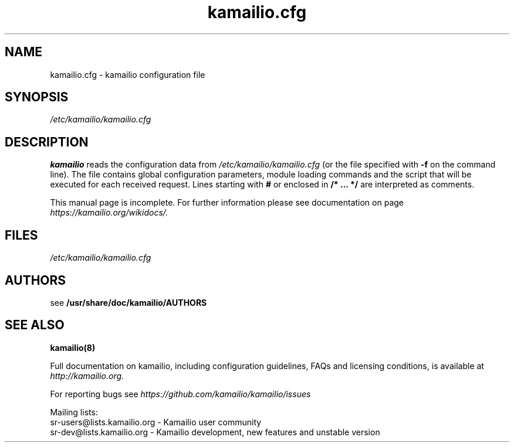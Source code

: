 .\"
.TH kamailio.cfg 5 06.12.2016 kamailio "Kamailio SIP Server"
.\" Process with
.\" groff -man -Tascii kamailio.cfg.5
.\"
.SH NAME
kamailio.cfg \- kamailio configuration file
.SH SYNOPSIS
.I /etc/kamailio/kamailio.cfg
.SH DESCRIPTION
.B kamailio
reads the configuration data from
.I /etc/kamailio/kamailio.cfg
(or the file specified with
.B \-f
on the command line).
The file contains global configuration parameters, module loading commands and the script that will be executed for each received request. Lines starting with
.B #
or enclosed in
.B /* ... */
are interpreted as comments.
.PP
This manual page is incomplete. For further information please see documentation on page
.I  https://kamailio.org/wikidocs/.

.SH FILES
.I /etc/kamailio/kamailio.cfg

.SH AUTHORS

see
.B /usr/share/doc/kamailio/AUTHORS

.SH SEE ALSO
.BR kamailio(8)
.PP
Full documentation on kamailio, including configuration guidelines, FAQs and
licensing conditions, is available at
.I http://kamailio.org.
.PP
For reporting  bugs see
.I
https://github.com/kamailio/kamailio/issues
.PP
Mailing lists:
.nf
sr-users@lists.kamailio.org - Kamailio user community
.nf
sr-dev@lists.kamailio.org - Kamailio development, new features and unstable version
